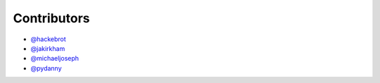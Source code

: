 ============
Contributors
============

* `@hackebrot`_
* `@jakirkham`_
* `@michaeljoseph`_
* `@pydanny`_

.. _`@hackebrot`: https://github.com/hackebrot
.. _`@jakirkham`: https://github.com/jakirkham
.. _`@michaeljoseph`: https://github.com/michaeljoseph
.. _`@pydanny`: https://github.com/pydanny
